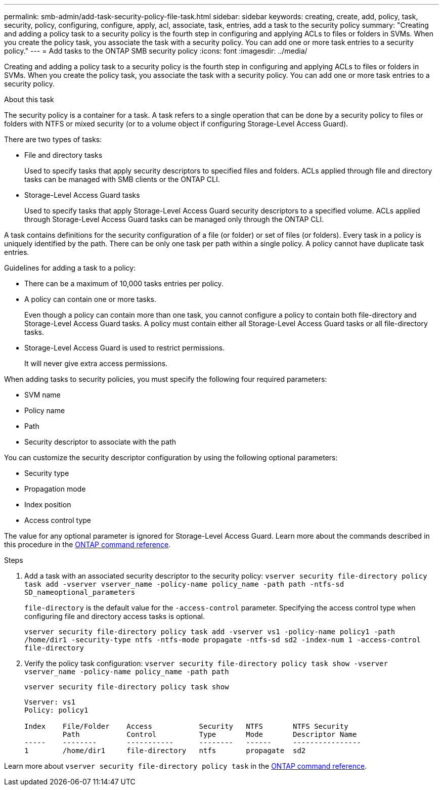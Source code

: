 ---
permalink: smb-admin/add-task-security-policy-file-task.html
sidebar: sidebar
keywords: creating, create, add, policy, task, security, policy, configuring, configure, apply, acl, associate, task, entries, add a task to the security policy
summary: "Creating and adding a policy task to a security policy is the fourth step in configuring and applying ACLs to files or folders in SVMs. When you create the policy task, you associate the task with a security policy. You can add one or more task entries to a security policy."
---
= Add tasks to the ONTAP SMB security policy
:icons: font
:imagesdir: ../media/

[.lead]
Creating and adding a policy task to a security policy is the fourth step in configuring and applying ACLs to files or folders in SVMs. When you create the policy task, you associate the task with a security policy. You can add one or more task entries to a security policy.

.About this task

The security policy is a container for a task. A task refers to a single operation that can be done by a security policy to files or folders with NTFS or mixed security (or to a volume object if configuring Storage-Level Access Guard).

There are two types of tasks:

* File and directory tasks
+
Used to specify tasks that apply security descriptors to specified files and folders. ACLs applied through file and directory tasks can be managed with SMB clients or the ONTAP CLI.

* Storage-Level Access Guard tasks
+
Used to specify tasks that apply Storage-Level Access Guard security descriptors to a specified volume. ACLs applied through Storage-Level Access Guard tasks can be managed only through the ONTAP CLI.

A task contains definitions for the security configuration of a file (or folder) or set of files (or folders). Every task in a policy is uniquely identified by the path. There can be only one task per path within a single policy. A policy cannot have duplicate task entries.

Guidelines for adding a task to a policy:

* There can be a maximum of 10,000 tasks entries per policy.
* A policy can contain one or more tasks.
+
Even though a policy can contain more than one task, you cannot configure a policy to contain both file-directory and Storage-Level Access Guard tasks. A policy must contain either all Storage-Level Access Guard tasks or all file-directory tasks.

* Storage-Level Access Guard is used to restrict permissions.
+
It will never give extra access permissions.

When adding tasks to security policies, you must specify the following four required parameters:

* SVM name
* Policy name
* Path
* Security descriptor to associate with the path

You can customize the security descriptor configuration by using the following optional parameters:

* Security type
* Propagation mode
* Index position
* Access control type

The value for any optional parameter is ignored for Storage-Level Access Guard. 
Learn more about the commands described in this procedure in the link:https://docs.netapp.com/us-en/ontap-cli/[ONTAP command reference^].

.Steps

. Add a task with an associated security descriptor to the security policy: `vserver security file-directory policy task add -vserver vserver_name -policy-name policy_name -path path -ntfs-sd SD_nameoptional_parameters`
+
`file-directory` is the default value for the `-access-control` parameter. Specifying the access control type when configuring file and directory access tasks is optional.
+
`vserver security file-directory policy task add -vserver vs1 -policy-name policy1 -path /home/dir1 -security-type ntfs -ntfs-mode propagate -ntfs-sd sd2 -index-num 1 -access-control file-directory`

. Verify the policy task configuration: `vserver security file-directory policy task show -vserver vserver_name -policy-name policy_name -path path`
+
`vserver security file-directory policy task show`
+
----

Vserver: vs1
Policy: policy1

Index    File/Folder    Access           Security   NTFS       NTFS Security
         Path           Control          Type       Mode       Descriptor Name
-----    --------       -----------      --------   ------     ----------------
1        /home/dir1     file-directory   ntfs       propagate  sd2
----

Learn more about `vserver security file-directory policy task` in the link:https://docs.netapp.com/us-en/ontap-cli/search.html?q=vserver+security+file-directory+policy+task[ONTAP command reference^].

// 2025 May 28, ONTAPDOC-2981
// 2025 Jan 16, ONTAPDOC-2569